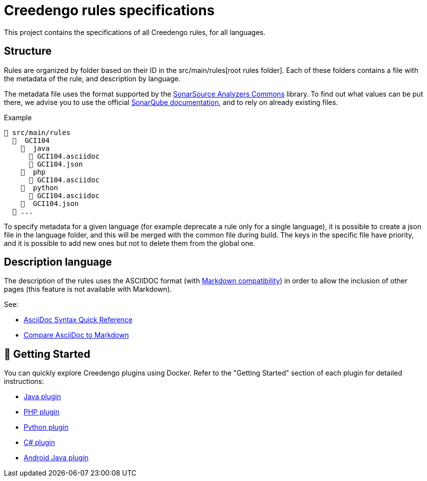= Creedengo rules specifications

This project contains the specifications of all Creedengo rules, for all languages.

== Structure

Rules are organized by folder based on their ID in the src/main/rules[root rules folder].
Each of these folders contains a file with the metadata of the rule, and description by language.

The metadata file uses the format supported by
the https://github.com/SonarSource/sonar-analyzer-commons/tree/master/commons[SonarSource Analyzers Commons] library.
To find out what values can be put there, we advise you to use the
official https://docs.sonarsource.com/sonarqube/latest/user-guide/rules/overview/[SonarQube documentation], and to
rely on already existing files.

.Example
----
📂 src/main/rules
  📂  GCI104
    📂  java
      📄 GCI104.asciidoc
      📄 GCI104.json
    📂  php
      📄 GCI104.asciidoc
    📂  python
      📄 GCI104.asciidoc
    📂  GCI104.json
  📁 ...
----

To specify metadata for a given language (for example deprecate a rule only for a single language), it is possible to
create a json file in the language folder, and this will be merged with the common file during build. The keys in the
specific file have priority, and it is possible to add new ones but not to delete them from the global one.

== Description language

The description of the rules uses the ASCIIDOC format (with https://docs.asciidoctor.org/asciidoc/latest/syntax-quick-reference/#markdown-compatibility[Markdown compatibility])
in order to allow the inclusion of other pages (this feature is not available with Markdown).

See:

* https://docs.asciidoctor.org/asciidoc/latest/syntax-quick-reference/[AsciiDoc Syntax Quick Reference]
* https://docs.asciidoctor.org/asciidoc/latest/asciidoc-vs-markdown/[Compare AsciiDoc to Markdown]

== 🚀 Getting Started

You can quickly explore Creedengo plugins using Docker. Refer to the "Getting Started" section of each plugin for
detailed instructions:

* https://github.com/green-code-initiative/creedengo-java?tab=readme-ov-file#-getting-started[Java plugin]
* https://github.com/green-code-initiative/creedengo-php?tab=readme-ov-file#-getting-started[PHP plugin]
* https://github.com/green-code-initiative/creedengo-python?tab=readme-ov-file#-getting-started[Python plugin]
* https://github.com/green-code-initiative/creedengo-csharp?tab=readme-ov-file#-getting-started[C# plugin]
* https://github.com/green-code-initiative/ecoCode-android?tab=readme-ov-file#-quickstart[Android Java plugin]
